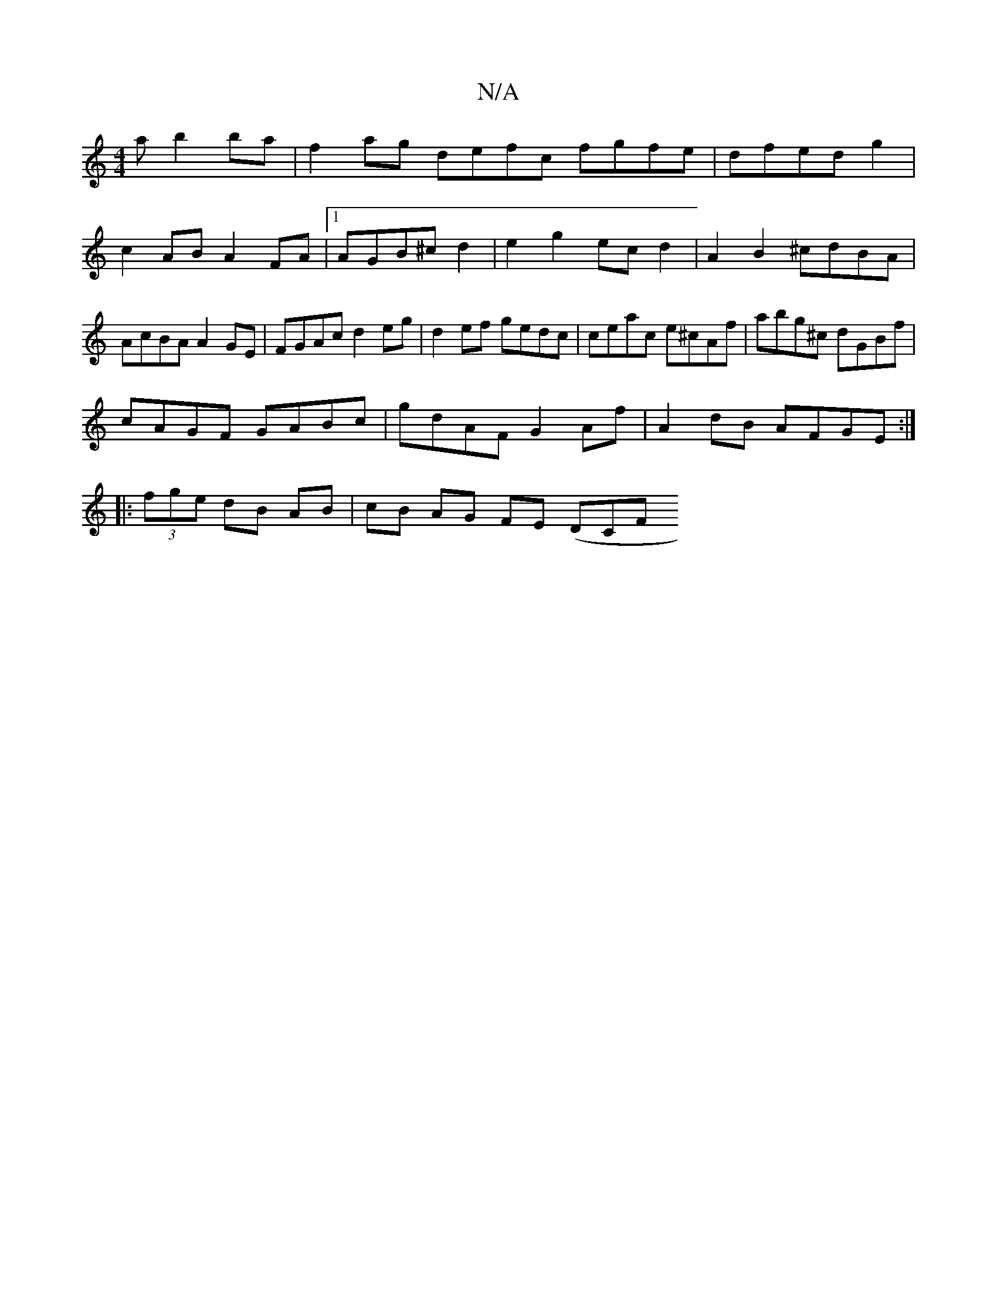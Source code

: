 X:1
T:N/A
M:4/4
R:N/A
K:Cmajor
a b2ba|f2ag defc fgfe|dfed g2|c2AB A2 FA|1 AGB^c d2 | e2 g2 ec d2|A2 B2 ^cdBA | AcBA A2GE|FGAc d2 eg | d2ef gedc|ceac e^cAf|abg^c dGBf|
cAGF GABc | gdAF G2Af|A2 dB AFGE:|
|:(3fge dB AB | cB AG FE (DCF